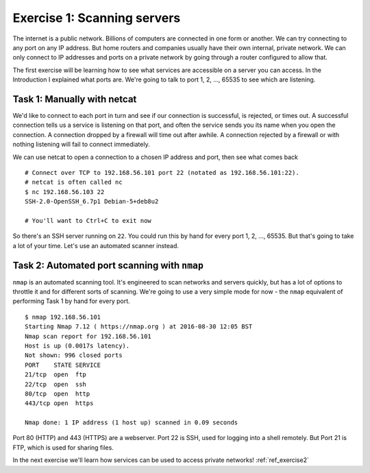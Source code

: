 .. _ref_exercise1:

============================================================
Exercise 1: Scanning servers
============================================================

The internet is a public network. Billions of computers are connected in one form or another. We can try
connecting to any port on any IP address. But home routers and companies usually have their own
internal, private network. We can only connect to IP addresses and ports on a private network by going
through a router configured to allow that.

The first exercise will be learning how to see what services are accessible on a server you can access. In the
Introduction I explained what ports are. We're going to talk to port 1, 2, …, 65535 to see which are
listening.

------------------------------------------------------------
Task 1: Manually with netcat
------------------------------------------------------------

We'd like to connect to each port in turn and see if our connection is successful, is rejected, or times
out. A successful connection tells us a service is listening on that port, and often the service sends you
its name when you open the connection. A connection dropped by a firewall will time out after awhile. A
connection rejected by a firewall or with nothing listening will fail to connect immediately.

We can use netcat to open a connection to a chosen IP address and port, then see what comes back ::

    # Connect over TCP to 192.168.56.101 port 22 (notated as 192.168.56.101:22).
    # netcat is often called nc
    $ nc 192.168.56.103 22
    SSH-2.0-OpenSSH_6.7p1 Debian-5+deb8u2

    # You'll want to Ctrl+C to exit now

So there's an SSH server running on ``22``. You could run this by hand for every port 1, 2, …, 65535. But
that's going to take a lot of your time. Let's use an automated scanner instead.

------------------------------------------------------------
Task 2: Automated port scanning with ``nmap``
------------------------------------------------------------

``nmap`` is an automated scanning tool. It's engineered to scan networks and servers quickly, but has a lot
of options to throttle it and for different sorts of scanning. We're going to use a very simple mode for now
- the ``nmap`` equivalent of performing Task 1 by hand for every port. ::

    $ nmap 192.168.56.101
    Starting Nmap 7.12 ( https://nmap.org ) at 2016-08-30 12:05 BST
    Nmap scan report for 192.168.56.101
    Host is up (0.0017s latency).
    Not shown: 996 closed ports
    PORT    STATE SERVICE
    21/tcp  open  ftp
    22/tcp  open  ssh
    80/tcp  open  http
    443/tcp open  https

    Nmap done: 1 IP address (1 host up) scanned in 0.09 seconds

Port 80 (HTTP) and 443 (HTTPS) are a webserver. Port 22 is SSH, used for logging into a shell remotely.
But Port 21 is FTP, which is used for sharing files.

In the next exercise we'll learn how services can be used to access private networks! :ref:`ref_exercise2`

